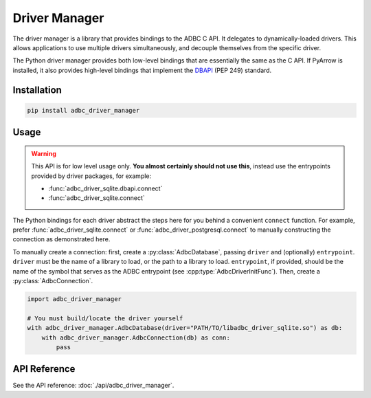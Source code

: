 .. Licensed to the Apache Software Foundation (ASF) under one
.. or more contributor license agreements.  See the NOTICE file
.. distributed with this work for additional information
.. regarding copyright ownership.  The ASF licenses this file
.. to you under the Apache License, Version 2.0 (the
.. "License"); you may not use this file except in compliance
.. with the License.  You may obtain a copy of the License at
..
..   http://www.apache.org/licenses/LICENSE-2.0
..
.. Unless required by applicable law or agreed to in writing,
.. software distributed under the License is distributed on an
.. "AS IS" BASIS, WITHOUT WARRANTIES OR CONDITIONS OF ANY
.. KIND, either express or implied.  See the License for the
.. specific language governing permissions and limitations
.. under the License.

.. py:currentmodule:: adbc_driver_manager

==============
Driver Manager
==============

The driver manager is a library that provides bindings to the ADBC C
API.  It delegates to dynamically-loaded drivers.  This allows
applications to use multiple drivers simultaneously, and decouple
themselves from the specific driver.

The Python driver manager provides both low-level bindings that are
essentially the same as the C API.  If PyArrow is installed, it also
provides high-level bindings that implement the DBAPI_ (PEP 249)
standard.

.. _DBAPI: https://peps.python.org/pep-0249/

Installation
============

.. code-block:: shell

   pip install adbc_driver_manager

Usage
=====

.. warning:: This API is for low level usage only.  **You almost certainly
             should not use this**, instead use the entrypoints provided by
             driver packages, for example:

             - :func:`adbc_driver_sqlite.dbapi.connect`
             - :func:`adbc_driver_sqlite.connect`

The Python bindings for each driver abstract the steps here for you behind a
convenient ``connect`` function.  For example, prefer
:func:`adbc_driver_sqlite.connect` or :func:`adbc_driver_postgresql.connect`
to manually constructing the connection as demonstrated here.

To manually create a connection: first, create a :py:class:`AdbcDatabase`,
passing ``driver`` and (optionally) ``entrypoint``.  ``driver`` must be the
name of a library to load, or the path to a library to load.  ``entrypoint``,
if provided, should be the name of the symbol that serves as the ADBC
entrypoint (see :cpp:type:`AdbcDriverInitFunc`).  Then, create a
:py:class:`AdbcConnection`.

.. code-block:: python

   import adbc_driver_manager

   # You must build/locate the driver yourself
   with adbc_driver_manager.AdbcDatabase(driver="PATH/TO/libadbc_driver_sqlite.so") as db:
       with adbc_driver_manager.AdbcConnection(db) as conn:
           pass

API Reference
=============

See the API reference: :doc:`./api/adbc_driver_manager`.
